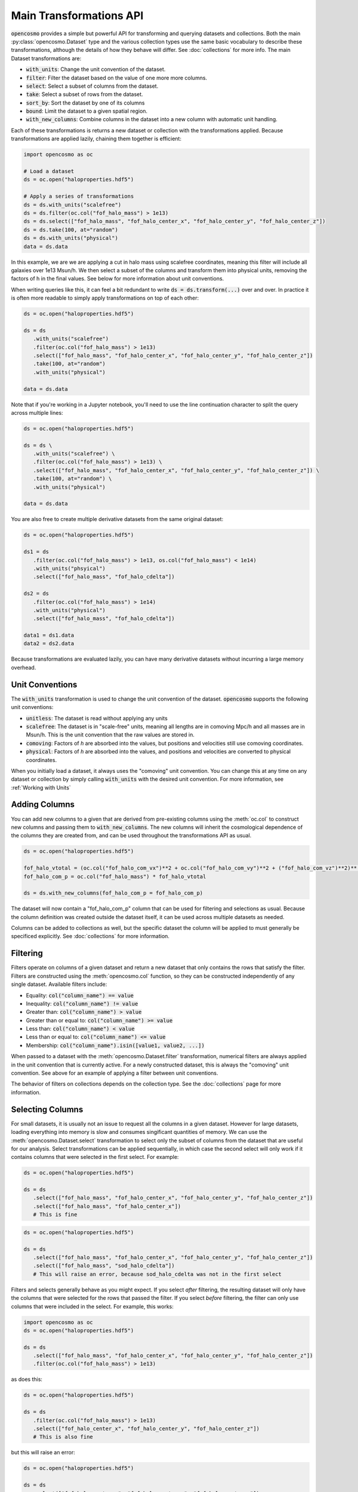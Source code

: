 Main Transformations API
=========================

:code:`opencosmo` provides a simple but powerful API for transforming and querying datasets and collections. Both the main :py:class:`opencosmo.Dataset` type and the various collection types use the same basic vocabulary to describe these transformations, although the details of how they behave will differ. See :doc:`collections` for more info. The main Dataset transformations are:

- :code:`with_units`: Change the unit convention of the dataset.
- :code:`filter`: Filter the dataset based on the value of one more more columns.
- :code:`select`: Select a subset of columns from the dataset.
- :code:`take`: Select a subset of rows from the dataset.
- :code:`sort_by`: Sort the dataset by one of its columns
- :code:`bound`: Limit the dataset to a given spatial region.
- :code:`with_new_columns`: Combine columns in the dataset into a new column with automatic unit handling.

Each of these transformations is returns a new dataset or collection with the transformations applied. Because transformations are applied lazily, chaining them together is efficient:

.. code-block:: python

   import opencosmo as oc

   # Load a dataset
   ds = oc.open("haloproperties.hdf5")

   # Apply a series of transformations
   ds = ds.with_units("scalefree")
   ds = ds.filter(oc.col("fof_halo_mass") > 1e13)
   ds = ds.select(["fof_halo_mass", "fof_halo_center_x", "fof_halo_center_y", "fof_halo_center_z"])
   ds = ds.take(100, at="random")
   ds = ds.with_units("physical")
   data = ds.data

In this example, we are we are applying a cut in halo mass using scalefree coordinates, meaning this filter will include all galaxies over 1e13 Msun/h. We then select a subset of the columns and transform them into physical units, removing the factors of h in the final values. See below for more information about unit conventions.

When writing queries like this, it can feel a bit redundant to write :code:`ds = ds.transform(...)` over and over. In practice it is often more readable to simply apply transformations on top of each other:

.. code-block:: python

   ds = oc.open("haloproperties.hdf5")

   ds = ds
      .with_units("scalefree")
      .filter(oc.col("fof_halo_mass") > 1e13)
      .select(["fof_halo_mass", "fof_halo_center_x", "fof_halo_center_y", "fof_halo_center_z"])
      .take(100, at="random")
      .with_units("physical")

   data = ds.data

Note that if you're working in a Jupyter notebook, you'll need to use the line continuation character to split the query across multiple lines:

.. code-block:: python

   ds = oc.open("haloproperties.hdf5")

   ds = ds \
      .with_units("scalefree") \
      .filter(oc.col("fof_halo_mass") > 1e13) \
      .select(["fof_halo_mass", "fof_halo_center_x", "fof_halo_center_y", "fof_halo_center_z"]) \
      .take(100, at="random") \
      .with_units("physical")

   data = ds.data

You are also free to create multiple derivative datasets from the same original dataset:

.. code-block:: python

   ds = oc.open("haloproperties.hdf5")

   ds1 = ds
      .filter(oc.col("fof_halo_mass") > 1e13, os.col("fof_halo_mass") < 1e14)
      .with_units("phsyical")
      .select(["fof_halo_mass", "fof_halo_cdelta"])

   ds2 = ds
      .filter(oc.col("fof_halo_mass") > 1e14)
      .with_units("physical")
      .select(["fof_halo_mass", "fof_halo_cdelta"])

   data1 = ds1.data
   data2 = ds2.data

Because transformations are evaluated lazily, you can have many derivative datasets without incurring a large memory overhead.


Unit Conventions
----------------

The :code:`with_units` transformation is used to change the unit convention of the dataset. :code:`opencosmo` supports the following unit conventions:

- :code:`unitless`: The dataset is read without applying any units
- :code:`scalefree`: The dataset is in "scale-free" units, meaning all lengths are in comoving Mpc/h and all masses are in Msun/h. This is the unit convention that the raw values are stored in.
- :code:`comoving`: Factors of `h` are absorbed into the values, but positions and velocities still use comoving coordinates.
- :code:`physical`: Factors of `h` are absorbed into the values, and positions and velocities are converted to physical coordinates.

When you initially load a dataset, it always uses the "comoving" unit convention. You can change this at any time on any dataset or collection by simply calling :code:`with_units` with the desired unit convention. For more information, see :ref:`Working with Units`

Adding Columns
--------------

You can add new columns to a given that are derived from pre-existing columns using the :meth:`oc.col` to construct new columns and passing them to :code:`with_new_columns`. The new columns will inherit the cosmological dependence of the columns they are created from, and can be used throughout the transformations API as usual. 

.. code-block:: python

   ds = oc.open("haloproperties.hdf5")

   fof_halo_vtotal = (oc.col("fof_halo_com_vx")**2 + oc.col("fof_halo_com_vy")**2 + ("fof_halo_com_vz")**2)**(0.5)
   fof_halo_com_p = oc.col("fof_halo_mass") * fof_halo_vtotal

   ds = ds.with_new_columns(fof_halo_com_p = fof_halo_com_p)


The dataset will now contain a "fof_halo_com_p" column that can be used for filtering and selections as usual. Because the column definition was created outside the dataset itself, it can be used across multiple datasets as needed.

Columns can be added to collections as well, but the specific dataset the column will be applied to must generally be specificed explicitly. See :doc:`collections` for more information.

Filtering
---------

Filters operate on columns of a given dataset and return a new dataset that only contains the rows that satisfy the filter. Filters are constructed using the :meth:`opencosmo.col` function, so they can be constructed independently of any single dataset. Available filters include:

- Equality: :code:`col("column_name") == value`
- Inequality: :code:`col("column_name") != value`
- Greater than: :code:`col("column_name") > value`
- Greater than or equal to: :code:`col("column_name") >= value`
- Less than: :code:`col("column_name") < value`
- Less than or equal to: :code:`col("column_name") <= value`
- Membership: :code:`col("column_name").isin([value1, value2, ...])`

When passed to a dataset with the :meth:`opencosmo.Dataset.filter` transformation, numerical filters are always applied in the unit convention that is currently active. For a newly constructed dataset, this is always the "comoving" unit convention. See above for an example of applying a filter between unit conventions.


The behavior of filters on collections depends on the collection type. See the :doc:`collections` page for more information.


Selecting Columns
-----------------

For small datasets, it is usually not an issue to request all the columns in a given dataset. However for large datasets, loading everything into memory is slow and consumes singificant quantities of memory. We can use the :meth:`opencosmo.Dataset.select` transformation to select only the subset of columns from the dataset that are useful for our analysis. Select transformations can be applied sequentially, in which case the second select will only work if it contains columns that were selected in the first select. For example:

.. code-block:: python

   ds = oc.open("haloproperties.hdf5")

   ds = ds
      .select(["fof_halo_mass", "fof_halo_center_x", "fof_halo_center_y", "fof_halo_center_z"])
      .select(["fof_halo_mass", "fof_halo_center_x"]) 
      # This is fine


.. code-block:: python

   ds = oc.open("haloproperties.hdf5")

   ds = ds
      .select(["fof_halo_mass", "fof_halo_center_x", "fof_halo_center_y", "fof_halo_center_z"])
      .select(["fof_halo_mass", "sod_halo_cdelta"]) 
      # This will raise an error, because sod_halo_cdelta was not in the first select

Filters and selects generally behave as you might expect. If you select *after* filtering, the resulting dataset will only have the columns that were selected for the rows that passed the filter. If you select *before* filtering, the filter can only use columns that were included in the select. For example, this works:

.. code-block:: python

   import opencosmo as oc
   ds = oc.open("haloproperties.hdf5")

   ds = ds
      .select(["fof_halo_mass", "fof_halo_center_x", "fof_halo_center_y", "fof_halo_center_z"])
      .filter(oc.col("fof_halo_mass") > 1e13)


as does this:

.. code-block:: python

   ds = oc.open("haloproperties.hdf5")

   ds = ds
      .filter(oc.col("fof_halo_mass") > 1e13)
      .select(["fof_halo_center_x", "fof_halo_center_y", "fof_halo_center_z"])
      # This is also fine


but this will raise an error:

.. code-block:: python

   ds = oc.open("haloproperties.hdf5")

   ds = ds
      .select(["fof_halo_center_x", "fof_halo_center_y", "fof_halo_center_z"])
      .filter(oc.col("fof_halo_mass") > 1e13)
      # fof_halo_mass is not in the dataset when "filter" is called.


Taking Rows
-----------

The :meth:`opencosmo.Dataset.take` transformation is used to select a subset of rows from a dataset. The :code:`at` argument can be used to specify how the rows are selected. The available options are:

- :code:`at="random"`: Select a random subset of n rows from the dataset.
- :code:`at="start"`: Select the first n rows from the dataset.
- :code:`at="end"`: Select the last n rows from the dataset.

As with the `select` transformations, `take` transformations can be chained together. However you cannot take more rows than are present in the dataset:

.. code-block:: python

   ds = oc.open("haloproperties.hdf5")

   ds = ds
      .take(100, at="random")
      .take(500, at="random")
      # This will raise an error



You can also take a range of rows with :meth:`opencosmo.Dataset.take_range`. As with all other transformations, this creates a new dataset so the following is valid:  

.. code-block:: python

   ds = oc.open("haloproperties.hdf5")

   ds = ds
      .take_range(500, 1000)
      .take(100, at="start")

This will take the rows 500-1000 from the original dataset, and then take the first 100 rows from that new dataset. The original dataset is unchanged.

Sorting
-------

You can re-order a dataset based on the value of some column with :meth:`opencosmo.Dataset.sort_by`. By default, this sorts in descending order (from lowest to highest), however you can sort in descending order by passing :code:`invert = True`.

For example, to get the 100 most massive halos in a given simulation, ordered from most to least massive:

.. code-block:: python

   ds = oc.open("haloproperties.hdf5")
   ds = ds.sort_by("fof_halo_mass", invert=True).take(100, at="start")

Or, to get the 100 *least* massive halos, ordered from least to most massive:


.. code-block:: python

   ds = ds.sort_by("fof_halo_mass").take(100, at="start")

You can also use :py:meth:`take <opencosmo.Dataset.take>` in clever ways to get other results. For example, to get the 100 *most* massive halos but ordered from *least to most massive*:

.. code-block:: python

   ds = ds.sort_by("fof_halo_mass").take(100, at="end")


Spatial Querying
-----------------
OpenCosmo data contains a spatial index which makes it efficient to perform spatial queries on the data. These queries can be performed by defining a region, and then passing it into :meth:`opencosmo.Dataset.bound`:

.. code-block:: python

   ds = oc.open("haloproperties.hdf5")
   region = oc.make_box((20,20,20), (40,40,40))
   bound_ds = ds.bound(region)

For lightcone data, spatial queries are performed using two dimensional regions on the sky. For example:

.. code-block:: python

   import astropy.units as u
   from astropy.coordinates import SkyCoord

   ds = oc.open("lc_haloproperties.hdf5")
   center = SkyCoord(45*u.deg, -30*u.deg)
   radius = 30*u.arcmin
   region = opencosmo.make_cone(center, radius)
   bound_ds = ds.bound(region)

See :doc:`spatial_ref` for more information about constructing regions.

As with other transformations, spatial queries can be chained together to build complex query pipelines. If a given region contains no data, the spatial query will return a dataset with length zero. 

There are some complications that arise when working with spatial queries in an MPI context. See :doc:`mpi` for more details.

Iterating Over Rows
--------------------
If you want to work row-by-row, you can always iterate over the dataset with :meth:`opencosmo.Dataset.rows`

.. code-block:: python

   ds = oc.open("haloproperties.hdf5")

   for row in ds.rows():
      # Do something with the row
      print(row["fof_halo_mass"], row["fof_halo_center_x"])

At each iteration, the row will be a dictionary of values for the specified rows with units applied. If you only need a subset of the columns, consider using :meth:`opencosmo.Dataset.select` to select only those columns before iteration.



